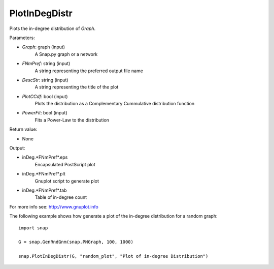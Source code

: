 PlotInDegDistr
''''''''''''''

.. function:: PlotInDegDistr(Graph, FNmPref, DescStr=snap.TStr(), PlotCCdf=False, PowerFit=False)

Plots the in-degree distribution of *Graph*.

Parameters:

- *Graph*: graph (input)
    A Snap.py graph or a network

- *FNmPref*: string (input)
    A string representing the preferred output file name

- *DescStr*: string (input)
    A string representing the title of the plot

- *PlotCCdf*: bool (input)
    Plots the distribution as a Complementary Cummulative distribution function

- *PowerFit*: bool (input)
    Fits a Power-Law to the distribution

Return value:

- None

Output:

- inDeg.*FNmPref*.eps 
	Encapsulated PostScript plot

- inDeg.*FNmPref*.plt
	Gnuplot script to generate plot

- inDeg.*FNmPref*.tab
	Table of in-degree count

For more info see: http://www.gnuplot.info

The following example shows how generate a plot of the in-degree distribution for a random graph::

    import snap

    G = snap.GenRndGnm(snap.PNGraph, 100, 1000)

    snap.PlotInDegDistr(G, "random_plot", "Plot of in-degree Distribution")
